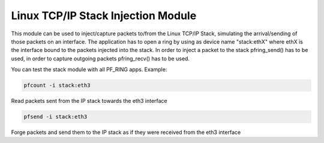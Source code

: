 Linux TCP/IP Stack Injection Module
===================================

This module can be used to inject/capture packets to/from the Linux TCP/IP Stack, simulating the arrival/sending of those packets on an interface. The application has to open a ring by using as device name "stack:ethX" where ethX is the interface bound to the packets injected into the stack. In order to inject a packet to the stack pfring_send() has to be used, in order to capture outgoing packets pfring_recv() has to be used.

You can test the stack module with all PF_RING apps.
Example:

.. code-block:: console

   pfcount -i stack:eth3

Read packets sent from the IP stack towards the eth3 interface

.. code-block:: console

   pfsend -i stack:eth3

Forge packets and send them to the IP stack as if they were received from the eth3 interface
